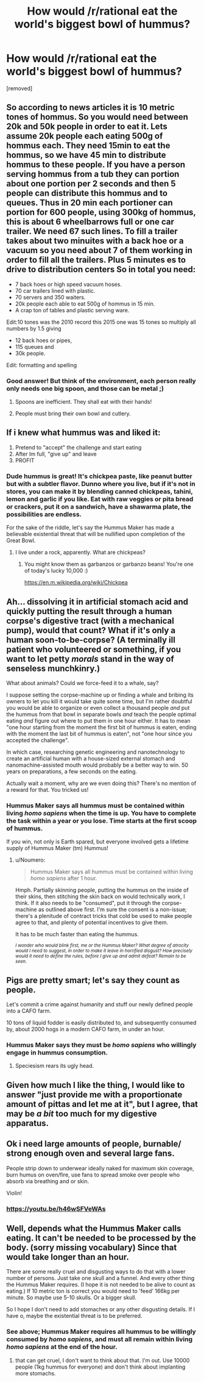 #+TITLE: How would /r/rational eat the world's biggest bowl of hummus?

* How would /r/rational eat the world's biggest bowl of hummus?
:PROPERTIES:
:Author: LazarusRises
:Score: 1
:DateUnix: 1524393948.0
:DateShort: 2018-Apr-22
:END:
[removed]


** So according to news articles it is 10 metric tones of hommus. So you would need between 20k and 50k people in order to eat it. Lets assume 20k people each eating 500g of hommus each. They need 15min to eat the hommus, so we have 45 min to distribute hommus to these people. If you have a person serving hommus from a tub they can portion about one portion per 2 seconds and then 5 people can distribute this hommus and to queues. Thus in 20 min each portioner can portion for 600 people, using 300kg of hommus, this is about 6 wheelbarrows full or one car trailer. We need 67 such lines. To fill a trailer takes about two minuites with a back hoe or a vacuum so you need about 7 of them working in order to fill all the trailers. Plus 5 minutes es to drive to distribution centers So in total you need:

- 7 back hoes or high speed vacuum hoses.
- 70 car trailers lined with plastic.
- 70 servers and 350 waiters.
- 20k people each able to eat 500g of hommus in 15 min.
- A crap ton of tables and plastic serving ware.

Edit:10 tones was the 2010 record this 2015 one was 15 tones so multiply all numbers by 1.5 giving

- 12 back hoes or pipes,
- 115 queues and
- 30k people.

Edit: formatting and spelling
:PROPERTIES:
:Author: varno2
:Score: 8
:DateUnix: 1524395771.0
:DateShort: 2018-Apr-22
:END:

*** Good answer! But think of the environment, each person really only needs one big spoon, and those can be metal ;)
:PROPERTIES:
:Author: LazarusRises
:Score: 2
:DateUnix: 1524396095.0
:DateShort: 2018-Apr-22
:END:

**** Spoons are inefficient. They shall eat with their hands!
:PROPERTIES:
:Score: 1
:DateUnix: 1524398208.0
:DateShort: 2018-Apr-22
:END:


**** People must bring their own bowl and cutlery.
:PROPERTIES:
:Author: varno2
:Score: 1
:DateUnix: 1524399421.0
:DateShort: 2018-Apr-22
:END:


** If i knew what hummus was and liked it:

1. Pretend to "accept" the challenge and start eating
2. After Im full, "give up" and leave
3. PROFIT
:PROPERTIES:
:Author: lars_uf3
:Score: 4
:DateUnix: 1524395236.0
:DateShort: 2018-Apr-22
:END:

*** Dude hummus is great! It's chickpea paste, like peanut butter but with a subtler flavor. Dunno where you live, but if it's not in stores, you can make it by blending canned chickpeas, tahini, lemon and garlic if you like. Eat with raw veggies or pita bread or crackers, put it on a sandwich, have a shawarma plate, the possibilities are endless.

For the sake of the riddle, let's say the Hummus Maker has made a believable existential threat that will be nullified upon completion of the Great Bowl.
:PROPERTIES:
:Author: LazarusRises
:Score: 5
:DateUnix: 1524395383.0
:DateShort: 2018-Apr-22
:END:

**** I live under a rock, apparently. What are chickpeas?
:PROPERTIES:
:Author: lars_uf3
:Score: 1
:DateUnix: 1524395506.0
:DateShort: 2018-Apr-22
:END:

***** You might know them as garbanzos or garbanzo beans! You're one of today's lucky 10,000 :)

[[https://en.m.wikipedia.org/wiki/Chickpea]]
:PROPERTIES:
:Author: LazarusRises
:Score: 4
:DateUnix: 1524395595.0
:DateShort: 2018-Apr-22
:END:


** Ah... dissolving it in artificial stomach acid and quickly putting the result through a human corpse's digestive tract (with a mechanical pump), would that count? What if it's only a human soon-to-be-corpse? (A terminally ill patient who volunteered or something, if you want to let petty /morals/ stand in the way of senseless munchkinry.)

What about animals? Could we force-feed it to a whale, say?

I suppose setting the corpse-machine up or finding a whale and bribing its owners to let you kill it would take quite some time, but I'm rather doubtful you would be able to organize or even collect a thousand people /and/ put the hummus from that bowl in separate bowls /and/ teach the people optimal eating /and/ figure out where to put them in one hour either. It has to mean "one hour starting from the moment the first bit of hummus is eaten, ending with the moment the last bit of hummus is eaten", not "one hour since you accepted the challenge".

In which case, researching genetic engineering and nanotechnology to create an artificial human with a house-sized external stomach and nanomachine-assisted mouth would probably be a better way to win. 50 years on preparations, a few seconds on the eating.

Actually wait a moment, why are we even doing this? There's no mention of a reward for that. You tricked us!
:PROPERTIES:
:Author: Noumero
:Score: 4
:DateUnix: 1524396623.0
:DateShort: 2018-Apr-22
:END:

*** Hummus Maker says all hummus must be contained within living /homo sapiens/ when the time is up. You have to complete the task within a year or you lose. Time starts at the first scoop of hummus.

If you win, not only is Earth spared, but everyone involved gets a lifetime supply of Hummus Maker (tm) Hummus!
:PROPERTIES:
:Author: LazarusRises
:Score: 2
:DateUnix: 1524397141.0
:DateShort: 2018-Apr-22
:END:

**** u/Noumero:
#+begin_quote
  Hummus Maker says all hummus must be contained within living /homo sapiens/ after 1 hour.
#+end_quote

Hmph. Partially skinning people, putting the hummus on the inside of their skins, then stitching the skin back on would technically work, I think. If it also needs to be "consumed", put it through the corpse-machine as outlined above first. I'm sure the consent is a non-issue; there's a plenitude of contract tricks that cold be used to make people agree to that, and plenty of potential incentives to give them.

It has to be much faster than eating the hummus.

/^{I wonder who would blink first, me or the Hummus Maker? What degree of atrocity would I need to suggest, in order to make it leave in horrified disgust? How precisely would it need to define the rules, before I give up and admit defeat? Remain to be seen.}/
:PROPERTIES:
:Author: Noumero
:Score: 2
:DateUnix: 1524398102.0
:DateShort: 2018-Apr-22
:END:


** Pigs are pretty smart; let's say they count as people.

Let's commit a crime against humanity and stuff our newly defined people into a CAFO farm.

10 tons of liquid fodder is easily distributed to, and subsequently consumed by, about 2000 hogs in a modern CAFO farm, in under an hour.
:PROPERTIES:
:Author: everything-narrative
:Score: 2
:DateUnix: 1524396580.0
:DateShort: 2018-Apr-22
:END:

*** Hummus Maker says they must be /homo sapiens/ who willingly engage in hummus consumption.
:PROPERTIES:
:Author: LazarusRises
:Score: 1
:DateUnix: 1524397026.0
:DateShort: 2018-Apr-22
:END:

**** Speciesism rears its ugly head.
:PROPERTIES:
:Author: everything-narrative
:Score: 5
:DateUnix: 1524398611.0
:DateShort: 2018-Apr-22
:END:


** Given how much I like the thing, I would like to answer "just provide me with a proportionate amount of pittas and let me at it", but I agree, that may be /a bit/ too much for my digestive apparatus.
:PROPERTIES:
:Author: SimoneNonvelodico
:Score: 2
:DateUnix: 1524398889.0
:DateShort: 2018-Apr-22
:END:


** Ok i need large amounts of people, burnable/ strong enough oven and several large fans.

People strip down to underwear ideally naked for maximum skin coverage, burn humus on oven/fire, use fans to spread smoke over people who absorb via breathing and or skin.

Violin!
:PROPERTIES:
:Author: rationalidurr
:Score: 2
:DateUnix: 1524399006.0
:DateShort: 2018-Apr-22
:END:

*** [[https://youtu.be/h46wSFVeWAs]]
:PROPERTIES:
:Author: Sailor_Vulcan
:Score: 1
:DateUnix: 1524399323.0
:DateShort: 2018-Apr-22
:END:


** Well, depends what the Hummus Maker calls eating. It can't be needed to be processed by the body. (sorry missing vocabulary) Since that would take longer than an hour.

There are some really cruel and disgusting ways to do that with a lower number of persons. Just take one skull and a funnel. And every other thing the Hummus Maker requires. (I hope it is not needed to be alive to count as eating.) If 10 metric ton is correct you would need to 'feed' 166kg per minute. So maybe use 5-10 skulls. Or a bigger skull.

So I hope I don't need to add stomaches or any other disgusting details. If I have o, maybe the existential threat is to be preferred.
:PROPERTIES:
:Author: norax1
:Score: 1
:DateUnix: 1524396903.0
:DateShort: 2018-Apr-22
:END:

*** See above; Hummus Maker requires all hummus to be willingly consumed by /homo sapiens/, and must all remain within living /homo sapiens/ at the end of the hour.
:PROPERTIES:
:Author: LazarusRises
:Score: 2
:DateUnix: 1524397211.0
:DateShort: 2018-Apr-22
:END:

**** that can get cruel, I don't want to think about that. I'm out. Use 10000 people (1kg hummus for everyone) and don't think about implanting more stomachs.
:PROPERTIES:
:Author: norax1
:Score: 1
:DateUnix: 1524400236.0
:DateShort: 2018-Apr-22
:END:
